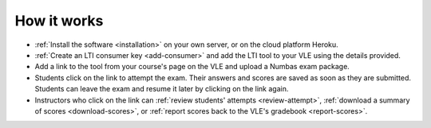 How it works
============

* :ref:`Install the software <installation>` on your own server, or on the cloud platform Heroku.
* :ref:`Create an LTI consumer key <add-consumer>` and add the LTI tool to your VLE using the details provided.
* Add a link to the tool from your course's page on the VLE and upload a Numbas exam package.
* Students click on the link to attempt the exam.
  Their answers and scores are saved as soon as they are submitted.
  Students can leave the exam and resume it later by clicking on the link again.
* Instructors who click on the link can :ref:`review students' attempts <review-attempt>`, :ref:`download a summary of scores <download-scores>`, or :ref:`report scores back to the VLE's gradebook <report-scores>`.
